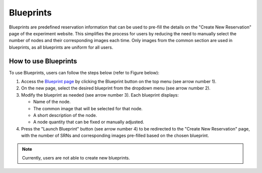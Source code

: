 Blueprints
==========

Blueprints are predefined reservation information that can be used to pre-fill the details on the "Create New Reservation" page of the experiment website. This simplifies the process for users by reducing the need to manually select the number of nodes and their corresponding images each time. Only images from the common section are used in blueprints, as all blueprints are uniform for all users.

How to use Blueprints
--------------------

To use Blueprints, users can follow the steps below (refer to Figure below):

1. Access the `Blueprint page <https://experiments.colosseum.net/blueprints>`_ by clicking the Blueprint button on the top menu (see arrow number 1).

2. On the new page, select the desired blueprint from the dropdown menu (see arrow number 2).

3. Modify the blueprint as needed (see arrow number 3). Each blueprint displays:

   * Name of the node.
   * The common image that will be selected for that node.
   * A short description of the node.
   * A node quantity that can be fixed or manually adjusted.

4. Press the "Launch Blueprint" button (see arrow number 4) to be redirected to the "Create New Reservation" page, with the number of SRNs and corresponding images pre-filled based on the chosen blueprint.

.. note::
   Currently, users are not able to create new blueprints.

.. figure:: /_static/resources/reservations/blueprints/blueprints_page.png
   :width: 600px
   :alt: Blueprints Page
   :align: center
